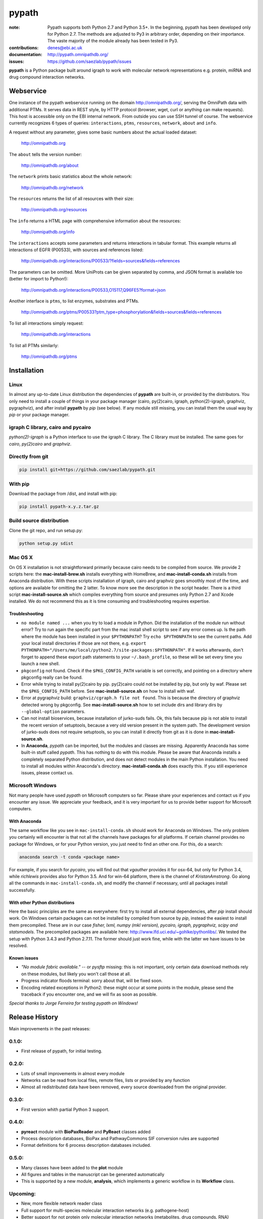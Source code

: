 pypath
######


:note: Pypath supports both Python 2.7 and Python 3.5+. In the beginning, pypath has been developed only for Python 2.7. The methods are adjusted to Py3 in arbitrary order, depending on their importance. The vaste majority of the module already has been tested in Py3.

:contributions: denes@ebi.ac.uk
:documentation: http://pypath.omnipathdb.org/
:issues: https://github.com/saezlab/pypath/issues

**pypath** is a Python package built around igraph to work with molecular network representations e.g. protein, miRNA and drug compound interaction networks.

Webservice
==========

One instance of the pypath webservice running on the domain http://omnipathdb.org/, serving the OmniPath data with additional PTMs. It serves data in REST style, by HTTP protocol (browser, wget, curl or anything can make requests). This host is accessible only on the EBI internal network. From outside you can use SSH tunnel of course. The webservice currently recognizes 6 types of queries: ``interactions``, ``ptms``, ``resources``, ``network``, ``about`` and ``info``. 

A request without any parameter, gives some basic numbers about the actual loaded dataset:

    http://omnipathdb.org

The ``about`` tells the version number:

    http://omnipathdb.org/about

The ``network`` prints basic statistics about the whole network:
    
    http://omnipathdb.org/network

The ``resources`` returns the list of all resources with their size:
    
    http://omnipathdb.org/resources

The ``info`` returns a HTML page with comprehensive information about the resources:

    http://omnipathdb.org/info

The ``interactions`` accepts some parameters and returns interactions in tabular format. This example returns all interactions of EGFR (P00533), with sources and references listed:

    http://omnipathdb.org/interactions/P00533/?fields=sources&fields=references

The parameters can be omitted. More UniProts can be given separated by comma, and JSON format is available too (better for import to Python!):

    http://omnipathdb.org/interactions/P00533,O15117,Q96FE5?format=json

Another interface is ``ptms``, to list enzymes, substrates and PTMs. 

    http://omnipathdb.org/ptms/P00533?ptm_type=phosphorylation&fields=sources&fields=references

To list all interactions simply request:

    http://omnipathdb.org/interactions

To list all PTMs similarly:

    http://omnipathdb.org/ptms

Installation
============

Linux
-----

In almost any up-to-date Linux distribution the dependencies of **pypath** are built-in, or provided by the distributors.
You only need to install a couple of things in your package manager (cairo, py(2)cairo, igraph, python(2)-igraph, graphviz, pygraphviz), and after install **pypath** by *pip* (see below).
If any module still missing, you can install them the usual way by *pip* or your package manager.

igraph C library, cairo and pycairo
-----------------------------------

*python(2)-igraph* is a Python interface to use the igraph C library. The C library must be installed.
The same goes for *cairo*, *py(2)cairo* and *graphviz*.

Directly from git
-----------------

.. code:: bash
    
    pip install git+https://github.com/saezlab/pypath.git

With pip
--------

Download the package from /dist, and install with pip:

.. code:: bash
    
    pip install pypath-x.y.z.tar.gz

Build source distribution
-------------------------

Clone the git repo, and run setup.py:

.. code:: bash
    
    python setup.py sdist

Mac OS X
--------

On OS X installation is not straightforward primarily because cairo needs to be compiled from source. We provide 2 scripts here: the **mac-install-brew.sh** installs everything with HomeBrew, and **mac-install-conda.sh** installs from Anaconda distribution. With these scripts installation of igraph, cairo and graphviz goes smoothly most of the time, and options are available for omitting the 2 latter. To know more see the description in the script header. There is a third script **mac-install-source.sh** which compiles everything from source and presumes only Python 2.7 and Xcode installed. We do not recommend this as it is time consuming and troubleshooting requires expertise.

Troubleshooting
~~~~~~~~~~~~~~~

* ``no module named ...`` when you try to load a module in Python. Did the installation of the module run without error? Try to run again the specific part from the mac install shell script to see if any error comes up. Is the path where the module has been installed in your ``$PYTHONPATH``? Try ``echo $PYTHONPATH`` to see the current paths. Add your local install directories if those are not there, e.g. ``export PYTHONPATH="/Users/me/local/python2.7/site-packages:$PYTHONPATH"``. If it works afterwards, don't forget to append these export path statements to your ``~/.bash_profile``, so these will be set every time you launch a new shell.

* ``pkgconfig`` not found. Check if the ``$PKG_CONFIG_PATH`` variable is set correctly, and pointing on a directory where pkgconfig really can be found.

* Error while trying to install py(2)cairo by pip. py(2)cairo could not be installed by pip, but only by waf. Please set the ``$PKG_CONFIG_PATH`` before. See **mac-install-source.sh** on how to install with waf.

* Error at pygraphviz build: ``graphviz/cgraph.h file not found``. This is because the directory of graphviz detected wrong by pkgconfig. See **mac-install-source.sh** how to set include dirs and library dirs by ``--global-option`` parameters.

* Can not install bioservices, because installation of jurko-suds fails. Ok, this fails because pip is not able to install the recent version of setuptools, because a very old version present in the system path. The development version of jurko-suds does not require setuptools, so you can install it directly from git as it is done in **mac-install-source.sh**.

* In **Anaconda**, *pypath* can be imported, but the modules and classes are missing. Apparently Anaconda has some built-in stuff called *pypath*. This has nothing to do with this module. Please be aware that Anaconda installs a completely separated Python distribution, and does not detect modules in the main Python installation. You need to install all modules within Anaconda's directory. **mac-install-conda.sh** does exactly this. If you still experience issues, please contact us.

Microsoft Windows
-----------------

Not many people have used *pypath* on Microsoft computers so far. Please share your experiences and contact us if you encounter any issue. We appreciate your feedback, and it is very important for us to provide better support for Microsoft computers.

With Anaconda
~~~~~~~~~~~~~

The same workflow like you see in ``mac-install-conda.sh`` should work for Anaconda on Windows. The only problem you certainly will encounter is that not all the channels have packages for all platforms. If certain channel provides no package for Windows, or for your Python version, you just need to find an other one. For this, do a search:

.. code:: bash
    
    anaconda search -t conda <package name>

For example, if you search for *pycairo*, you will find out that *vgauther* provides it for osx-64, but only for Python 3.4, while *richlewis* provides also for Python 3.5. And for win-64 platform, there is the channel of *KristanAmstrong*. Go along all the commands in ``mac-install-conda.sh``, and modify the channel if necessary, until all packages install successfully.

With other Python distributions
~~~~~~~~~~~~~~~~~~~~~~~~~~~~~~~

Here the basic principles are the same as everywhere: first try to install all external dependencies, after *pip* install should work. On Windows certain packages can not be installed by compiled from source by *pip*, instead the easiest to install them precompiled. These are in our case *fisher, lxml, numpy (mkl version), pycairo, igraph, pygraphviz, scipy and statsmodels*. The precompiled packages are available here: http://www.lfd.uci.edu/~gohlke/pythonlibs/. We tested the setup with Python 3.4.3 and Python 2.7.11. The former should just work fine, while with the latter we have issues to be resolved.

Known issues
~~~~~~~~~~~~

* *"No module fabric available."* -- or *pysftp* missing: this is not important, only certain data download methods rely on these modules, but likely you won't call those at all.
* Progress indicator floods terminal: sorry about that, will be fixed soon.
* Encoding related exceptions in Python2: these might occur at some points in the module, please send the traceback if you encounter one, and we will fix as soon as possible.

*Special thanks to Jorge Ferreira for testing pypath on Windows!*

Release History
===============

Main improvements in the past releases:

0.1.0:
------
* First release of pypath, for initial testing.

0.2.0:
-----
* Lots of small improvements in almost every module
* Networks can be read from local files, remote files, lists or provided by any function
* Almost all redistributed data have been removed, every source downloaded from the original provider.

0.3.0:
------
* First version whith partial Python 3 support.

0.4.0:
------
* **pyreact** module with **BioPaxReader** and **PyReact** classes added
* Process description databases, BioPax and PathwayCommons SIF conversion rules are supported
* Format definitions for 6 process description databases included.

0.5.0:
------
* Many classes have been added to the **plot** module
* All figures and tables in the manuscript can be generated automatically
* This is supported by a new module, **analysis**, which implements a generic workflow in its **Workflow** class.

Upcoming:
---------
* New, more flexible network reader class
* Full support for multi-species molecular interaction networks (e.g. pathogene-host)
* Better support for not protein only molecular interaction networks (metabolites, drug compounds, RNA)
* ChEMBL webservice interface, interface for PubChem and eventually for DrugBank
* Silent mode: a way to suppress messages and progress bars

Features
========

The primary aim of **pypath** is to build up networks from multiple sources on one igraph object. **pypath** handles ambiguous ID conversion, reads custom edge and node attributes from text files and **MySQL**.

Submodules perform various features, e.g. graph visualization, working with drug compound data, searching drug targets and compounds in **ChEMBL**. 

ID conversion
-------------

The ID conversion module ``mapping`` can be used independently. It has the feature to translate secondary UniProt IDs to primaries, and Trembl IDs to SwissProt, using primary Gene Symbols to find the connections. This module automatically loads and stores the necessary conversion tables. Many tables are predefined, such as all the IDs in **UniProt mapping service,** while users are able to load any table from **file** or **MySQL,** using the classes provided in the module ``input_formats``.

Pathways
--------

**pypath** includes data and predefined format descriptions for more than 25  high quality, literature curated databases. The inut formats are defined in the ``data_formats`` module. For some resources data downloaded on the fly, where it is not possible, data is redistributed with the module. Descriptions and comprehensive information about the resources is available in the ``descriptions`` module. 

Structural features
-------------------

One of the modules called ``intera`` provides many classes for representing structures and mechanisms behind protein interactions. These are ``Residue`` (optionally mutated), ``Motif``, ``Ptm``, ``Domain``, ``DomainMotif``, ``DomainDomain`` and ``Interface``. All these classes have ``__eq__()`` methods to test equality between instances, and also ``__contains__()`` methods to look up easily if a residue is within a short motif or protein domain, or is the target residue of a PTM.

Sequences
---------

The module ``seq`` contains a simple class for quick lookup any residue or segment in **UniProt** protein sequences while being aware of isoforms.

Tissue expression
-----------------

For 3 protein expression databases there are functions and modules for downloading and combining the expression data with the network. These are the Human Protein Atlas, the ProteomicsDB and GIANT. The ``giant`` and ``proteomicsdb`` modules can be used also as stand alone Python clients for these resources.

Functional annotations
----------------------

**GSEA** and **Gene Ontology** are two approaches for annotating genes and gene products, and enrichment analysis technics aims to use these annotations to highlight the biological functions a given set of genes is related to. Here the ``enrich`` module gives abstract classes to calculate enrichment statistics, while the ``go`` and the ``gsea`` modules give access to GO and GSEA data, and make it easy to count enrichment statistics for sets of genes.

Drug compounds
--------------

**UniChem** submodule provides an interface to effectively query the UniChem service, use connectivity search with custom settings, and translate SMILEs to ChEMBL IDs with ChEMBL web service.

**ChEMBL** submodule queries directly your own ChEMBL MySQL instance, has the features to search targets and compounds from custom assay types and relationship types, to get activity values, binding domains, and action types. You need to download the ChEMBL MySQL dump, and load into your own server.

Technical
---------

**MySQL** submodule helps to manage MySQL connections and track queries. It is able to run queries parallely to optimize CPU and memory usage on the server, handling queues, and serve the result by server side or client side storage. The ``chembl`` and potentially the ``mapping`` modules rely on this ``mysql`` module.

The most important function in module ``dataio`` is a very flexible **download manager** built around ``curl``. The function ``dataio.curl()`` accepts numerous arguments, tries to deal in a smart way with local **cache,** authentication, redirects, uncompression, character encodings, FTP and HTTP transactions, and many other stuff. Cache can grow to several GBs, and takes place in ``./cache`` by default. Please be aware of this, and use for example symlinks in case of using multiple working directories.

A simple **webservice** comes with this module: the ``server`` module based on ``twisted.web.server`` opens a custom port and serves plain text tables over HTTP with REST style querying.
